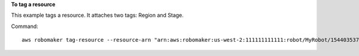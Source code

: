 **To tag a resource**

This example tags a resource. It attaches two tags: Region and Stage. 

Command::

   aws robomaker tag-resource --resource-arn "arn:aws:robomaker:us-west-2:111111111111:robot/MyRobot/1544035373264" --tags Region=North,Stage=Initial
